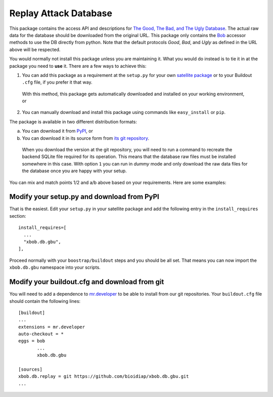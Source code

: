 ========================
 Replay Attack Database
========================

This package contains the access API and descriptions for `The Good, The Bad, and The Ugly Database <http://http://www.nist.gov/itl/iad/ig/focs.cfm>`_.
The actual raw data for the database should be downloaded from the original URL.
This package only contains the `Bob <http://www.idiap.ch/software/bob/>`_ accessor methods to use the DB directly from python.
Note that the default protocols *Good*, *Bad*, and *Ugly* as defined in the URL above will be respected.

You would normally not install this package unless you are maintaining it.
What you would do instead is to tie it in at the package you need to **use** it.
There are a few ways to achieve this:

1. You can add this package as a requirement at the ``setup.py`` for your own `satellite package <https://github.com/idiap/bob/wiki/Virtual-Work-Environments-with-Buildout>`_ or to your Buildout ``.cfg`` file, if you prefer it that way.
  With this method, this package gets automatically downloaded and installed on your working environment, or

2. You can manually download and install this package using commands like ``easy_install`` or ``pip``.

The package is available in two different distribution formats:

a. You can download it from `PyPI <http://pypi.python.org/pypi>`_, or

b. You can download it in its source form from `its git repository <https://github.com/bioidiap/xbob.db.gbu>`_.
  When you download the version at the git repository, you will need to run a command to recreate the backend SQLite file required for its operation.
  This means that the database raw files must be installed somewhere in this case.
  With option ``1`` you can run in `dummy` mode and only download the raw data files for the database once you are happy with your setup.

You can mix and match points 1/2 and a/b above based on your requirements.
Here are some examples:

Modify your setup.py and download from PyPI
===========================================

That is the easiest.
Edit your ``setup.py`` in your satellite package and add the following entry in the ``install_requires`` section::

    install_requires=[
      ...
      "xbob.db.gbu",
    ],

Proceed normally with your ``boostrap/buildout`` steps and you should be all set.
That means you can now import the ``xbob.db.gbu`` namespace into your scripts.

Modify your buildout.cfg and download from git
==============================================

You will need to add a dependence to `mr.developer <http://pypi.python.org/pypi/mr.developer/>`_ to be able to install from our git repositories.
Your ``buildout.cfg`` file should contain the following lines::

  [buildout]
  ...
  extensions = mr.developer
  auto-checkout = *
  eggs = bob
         ...
         xbob.db.gbu

  [sources]
  xbob.db.replay = git https://github.com/bioidiap/xbob.db.gbu.git
  ...
